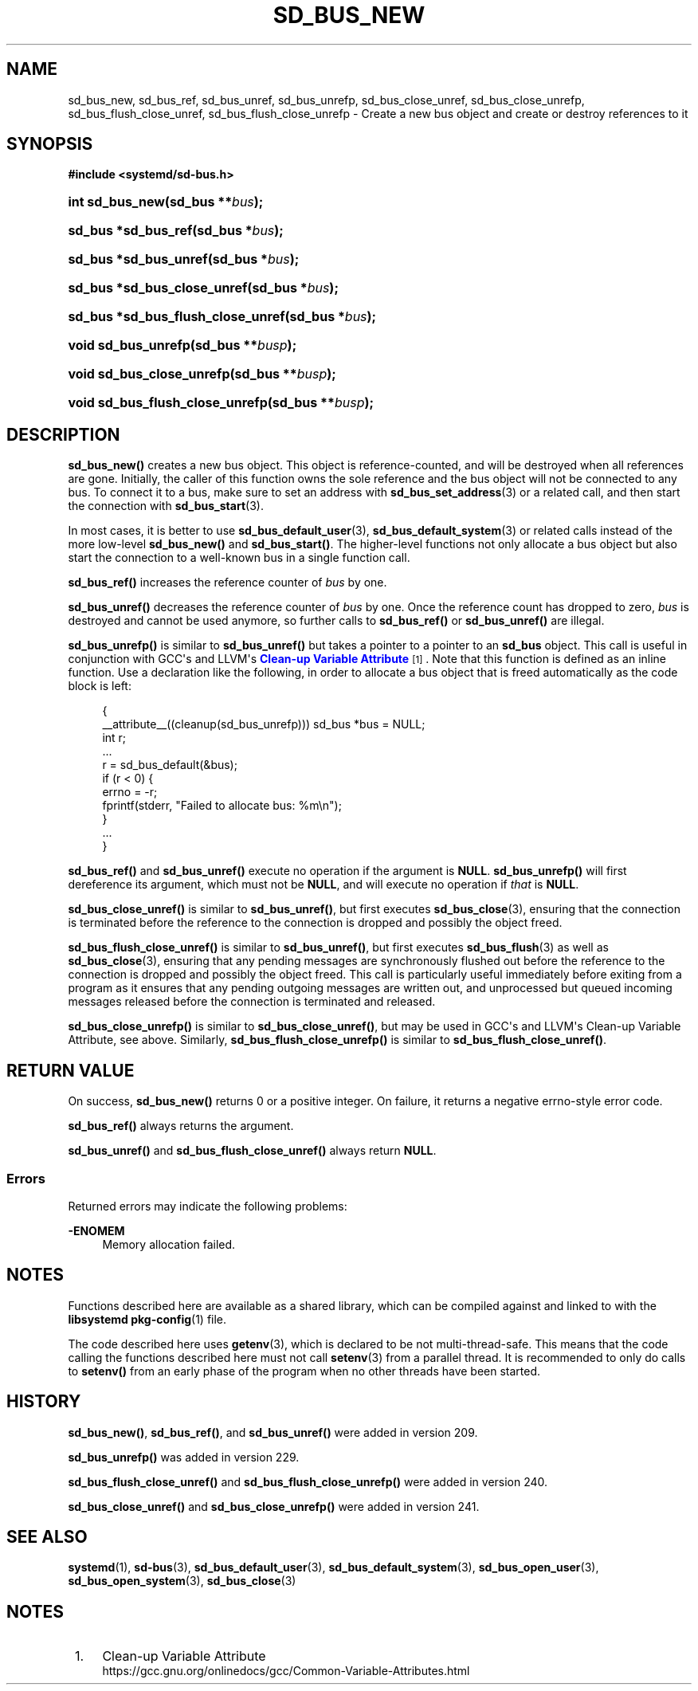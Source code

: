 '\" t
.TH "SD_BUS_NEW" "3" "" "systemd 256.4" "sd_bus_new"
.\" -----------------------------------------------------------------
.\" * Define some portability stuff
.\" -----------------------------------------------------------------
.\" ~~~~~~~~~~~~~~~~~~~~~~~~~~~~~~~~~~~~~~~~~~~~~~~~~~~~~~~~~~~~~~~~~
.\" http://bugs.debian.org/507673
.\" http://lists.gnu.org/archive/html/groff/2009-02/msg00013.html
.\" ~~~~~~~~~~~~~~~~~~~~~~~~~~~~~~~~~~~~~~~~~~~~~~~~~~~~~~~~~~~~~~~~~
.ie \n(.g .ds Aq \(aq
.el       .ds Aq '
.\" -----------------------------------------------------------------
.\" * set default formatting
.\" -----------------------------------------------------------------
.\" disable hyphenation
.nh
.\" disable justification (adjust text to left margin only)
.ad l
.\" -----------------------------------------------------------------
.\" * MAIN CONTENT STARTS HERE *
.\" -----------------------------------------------------------------
.SH "NAME"
sd_bus_new, sd_bus_ref, sd_bus_unref, sd_bus_unrefp, sd_bus_close_unref, sd_bus_close_unrefp, sd_bus_flush_close_unref, sd_bus_flush_close_unrefp \- Create a new bus object and create or destroy references to it
.SH "SYNOPSIS"
.sp
.ft B
.nf
#include <systemd/sd\-bus\&.h>
.fi
.ft
.HP \w'int\ sd_bus_new('u
.BI "int sd_bus_new(sd_bus\ **" "bus" ");"
.HP \w'sd_bus\ *sd_bus_ref('u
.BI "sd_bus *sd_bus_ref(sd_bus\ *" "bus" ");"
.HP \w'sd_bus\ *sd_bus_unref('u
.BI "sd_bus *sd_bus_unref(sd_bus\ *" "bus" ");"
.HP \w'sd_bus\ *sd_bus_close_unref('u
.BI "sd_bus *sd_bus_close_unref(sd_bus\ *" "bus" ");"
.HP \w'sd_bus\ *sd_bus_flush_close_unref('u
.BI "sd_bus *sd_bus_flush_close_unref(sd_bus\ *" "bus" ");"
.HP \w'void\ sd_bus_unrefp('u
.BI "void sd_bus_unrefp(sd_bus\ **" "busp" ");"
.HP \w'void\ sd_bus_close_unrefp('u
.BI "void sd_bus_close_unrefp(sd_bus\ **" "busp" ");"
.HP \w'void\ sd_bus_flush_close_unrefp('u
.BI "void sd_bus_flush_close_unrefp(sd_bus\ **" "busp" ");"
.SH "DESCRIPTION"
.PP
\fBsd_bus_new()\fR
creates a new bus object\&. This object is reference\-counted, and will be destroyed when all references are gone\&. Initially, the caller of this function owns the sole reference and the bus object will not be connected to any bus\&. To connect it to a bus, make sure to set an address with
\fBsd_bus_set_address\fR(3)
or a related call, and then start the connection with
\fBsd_bus_start\fR(3)\&.
.PP
In most cases, it is better to use
\fBsd_bus_default_user\fR(3),
\fBsd_bus_default_system\fR(3)
or related calls instead of the more low\-level
\fBsd_bus_new()\fR
and
\fBsd_bus_start()\fR\&. The higher\-level functions not only allocate a bus object but also start the connection to a well\-known bus in a single function call\&.
.PP
\fBsd_bus_ref()\fR
increases the reference counter of
\fIbus\fR
by one\&.
.PP
\fBsd_bus_unref()\fR
decreases the reference counter of
\fIbus\fR
by one\&. Once the reference count has dropped to zero,
\fIbus\fR
is destroyed and cannot be used anymore, so further calls to
\fBsd_bus_ref()\fR
or
\fBsd_bus_unref()\fR
are illegal\&.
.PP
\fBsd_bus_unrefp()\fR
is similar to
\fBsd_bus_unref()\fR
but takes a pointer to a pointer to an
\fBsd_bus\fR
object\&. This call is useful in conjunction with GCC\*(Aqs and LLVM\*(Aqs
\m[blue]\fBClean\-up Variable Attribute\fR\m[]\&\s-2\u[1]\d\s+2\&. Note that this function is defined as an inline function\&. Use a declaration like the following, in order to allocate a bus object that is freed automatically as the code block is left:
.sp
.if n \{\
.RS 4
.\}
.nf
{
  __attribute__((cleanup(sd_bus_unrefp))) sd_bus *bus = NULL;
  int r;
  \&...
  r = sd_bus_default(&bus);
  if (r < 0) {
    errno = \-r;
    fprintf(stderr, "Failed to allocate bus: %m\en");
  }
  \&...
}
.fi
.if n \{\
.RE
.\}
.PP
\fBsd_bus_ref()\fR
and
\fBsd_bus_unref()\fR
execute no operation if the argument is
\fBNULL\fR\&.
\fBsd_bus_unrefp()\fR
will first dereference its argument, which must not be
\fBNULL\fR, and will execute no operation if
\fIthat\fR
is
\fBNULL\fR\&.
.PP
\fBsd_bus_close_unref()\fR
is similar to
\fBsd_bus_unref()\fR, but first executes
\fBsd_bus_close\fR(3), ensuring that the connection is terminated before the reference to the connection is dropped and possibly the object freed\&.
.PP
\fBsd_bus_flush_close_unref()\fR
is similar to
\fBsd_bus_unref()\fR, but first executes
\fBsd_bus_flush\fR(3)
as well as
\fBsd_bus_close\fR(3), ensuring that any pending messages are synchronously flushed out before the reference to the connection is dropped and possibly the object freed\&. This call is particularly useful immediately before exiting from a program as it ensures that any pending outgoing messages are written out, and unprocessed but queued incoming messages released before the connection is terminated and released\&.
.PP
\fBsd_bus_close_unrefp()\fR
is similar to
\fBsd_bus_close_unref()\fR, but may be used in GCC\*(Aqs and LLVM\*(Aqs Clean\-up Variable Attribute, see above\&. Similarly,
\fBsd_bus_flush_close_unrefp()\fR
is similar to
\fBsd_bus_flush_close_unref()\fR\&.
.SH "RETURN VALUE"
.PP
On success,
\fBsd_bus_new()\fR
returns 0 or a positive integer\&. On failure, it returns a negative errno\-style error code\&.
.PP
\fBsd_bus_ref()\fR
always returns the argument\&.
.PP
\fBsd_bus_unref()\fR
and
\fBsd_bus_flush_close_unref()\fR
always return
\fBNULL\fR\&.
.SS "Errors"
.PP
Returned errors may indicate the following problems:
.PP
\fB\-ENOMEM\fR
.RS 4
Memory allocation failed\&.
.RE
.SH "NOTES"
.PP
Functions described here are available as a shared library, which can be compiled against and linked to with the
\fBlibsystemd\fR\ \&\fBpkg-config\fR(1)
file\&.
.PP
The code described here uses
\fBgetenv\fR(3), which is declared to be not multi\-thread\-safe\&. This means that the code calling the functions described here must not call
\fBsetenv\fR(3)
from a parallel thread\&. It is recommended to only do calls to
\fBsetenv()\fR
from an early phase of the program when no other threads have been started\&.
.SH "HISTORY"
.PP
\fBsd_bus_new()\fR,
\fBsd_bus_ref()\fR, and
\fBsd_bus_unref()\fR
were added in version 209\&.
.PP
\fBsd_bus_unrefp()\fR
was added in version 229\&.
.PP
\fBsd_bus_flush_close_unref()\fR
and
\fBsd_bus_flush_close_unrefp()\fR
were added in version 240\&.
.PP
\fBsd_bus_close_unref()\fR
and
\fBsd_bus_close_unrefp()\fR
were added in version 241\&.
.SH "SEE ALSO"
.PP
\fBsystemd\fR(1), \fBsd-bus\fR(3), \fBsd_bus_default_user\fR(3), \fBsd_bus_default_system\fR(3), \fBsd_bus_open_user\fR(3), \fBsd_bus_open_system\fR(3), \fBsd_bus_close\fR(3)
.SH "NOTES"
.IP " 1." 4
Clean-up Variable Attribute
.RS 4
\%https://gcc.gnu.org/onlinedocs/gcc/Common-Variable-Attributes.html
.RE
